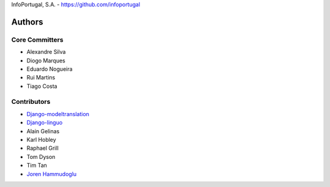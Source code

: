 InfoPortugal, S.A. - https://github.com/infoportugal

Authors
=======

Core Committers
---------------

* Alexandre Silva
* Diogo Marques
* Eduardo Nogueira
* Rui Martins
* Tiago Costa

Contributors
------------

* `Django-modeltranslation`_
* `Django-linguo`_
* Alain Gelinas
* Karl Hobley
* Raphael Grill
* Tom Dyson
* Tim Tan
* `Joren Hammudoglu`_


.. _Django-modeltranslation: https://github.com/deschler/django-modeltranslation
.. _Django-linguo: https://github.com/zmathew/django-linguo
.. _Joren Hammudoglu: https://github.com/jorenham
